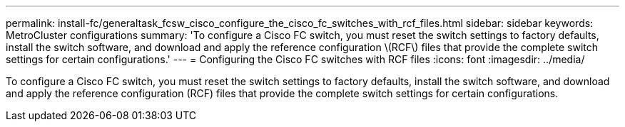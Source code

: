 ---
permalink: install-fc/generaltask_fcsw_cisco_configure_the_cisco_fc_switches_with_rcf_files.html
sidebar: sidebar
keywords: MetroCluster configurations
summary: 'To configure a Cisco FC switch, you must reset the switch settings to factory defaults, install the switch software, and download and apply the reference configuration \(RCF\) files that provide the complete switch settings for certain configurations.'
---
= Configuring the Cisco FC switches with RCF files
:icons: font
:imagesdir: ../media/

[.lead]
To configure a Cisco FC switch, you must reset the switch settings to factory defaults, install the switch software, and download and apply the reference configuration (RCF) files that provide the complete switch settings for certain configurations.
